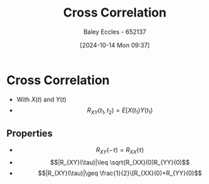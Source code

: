 :PROPERTIES:
:ID:       a79c58c1-2a5d-49b3-aaf4-c623e6717cc8
:END:
#+title: Cross Correlation
#+date: [2024-10-14 Mon 09:37]
#+AUTHOR: Baley Eccles - 652137
#+STARTUP: latexpreview

* Cross Correlation
 - With $X(t)$ and $Y(t)$
 - \[R_{XY}(t_1,t_2)=E[X(t_1)Y(t_1)\]
** Properties
 - \[R_{XY}(-\tau)=R_{XX}(\tau)\]
 - \[|R_{XY}(\tau)|\leq \sqrt{R_{XX}(0)R_{YY}(0)\]
 - \[|R_{XY}(\tau)|\geq \frac{1}{2}\[R_{XX}(0)+R_{YY}(0)\]

